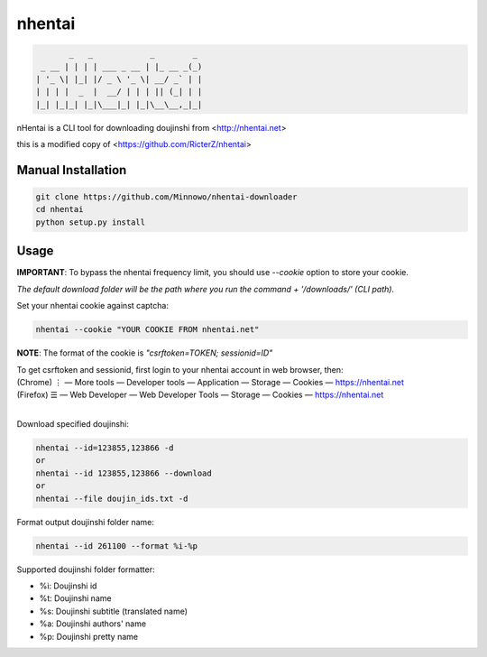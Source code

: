 nhentai
=======

.. code-block::

           _   _            _        _
     _ __ | | | | ___ _ __ | |_ __ _(_)
    | '_ \| |_| |/ _ \ '_ \| __/ _` | |
    | | | |  _  |  __/ | | | || (_| | |
    |_| |_|_| |_|\___|_| |_|\__\__,_|_|



nHentai is a CLI tool for downloading doujinshi from <http://nhentai.net>

this is a modified copy of <https://github.com/RicterZ/nhentai>

===================
Manual Installation
===================
.. code-block::

    git clone https://github.com/Minnowo/nhentai-downloader
    cd nhentai
    python setup.py install




=====
Usage
=====
**IMPORTANT**: To bypass the nhentai frequency limit, you should use `--cookie` option to store your cookie.

*The default download folder will be the path where you run the command + '/downloads/' (CLI path).*


Set your nhentai cookie against captcha:

.. code-block:: bash

    nhentai --cookie "YOUR COOKIE FROM nhentai.net"

**NOTE**: The format of the cookie is `"csrftoken=TOKEN; sessionid=ID"`

| To get csrftoken and sessionid, first login to your nhentai account in web browser, then:
| (Chrome) |ve| |ld| More tools    |ld| Developer tools     |ld| Application |ld| Storage |ld| Cookies |ld| https://nhentai.net
| (Firefox) |hv| |ld| Web Developer |ld| Web Developer Tools                  |ld| Storage |ld| Cookies |ld| https://nhentai.net
| 

.. |hv| unicode:: U+2630 .. https://www.compart.com/en/unicode/U+2630
.. |ve| unicode:: U+22EE .. https://www.compart.com/en/unicode/U+22EE
.. |ld| unicode:: U+2014 .. https://www.compart.com/en/unicode/U+2014

Download specified doujinshi:

.. code-block:: bash

    nhentai --id=123855,123866 -d
    or
    nhentai --id 123855,123866 --download
    or
    nhentai --file doujin_ids.txt -d


Format output doujinshi folder name:

.. code-block:: bash

    nhentai --id 261100 --format %i-%p

Supported doujinshi folder formatter:

- %i: Doujinshi id
- %t: Doujinshi name
- %s: Doujinshi subtitle (translated name)
- %a: Doujinshi authors' name
- %p: Doujinshi pretty name


